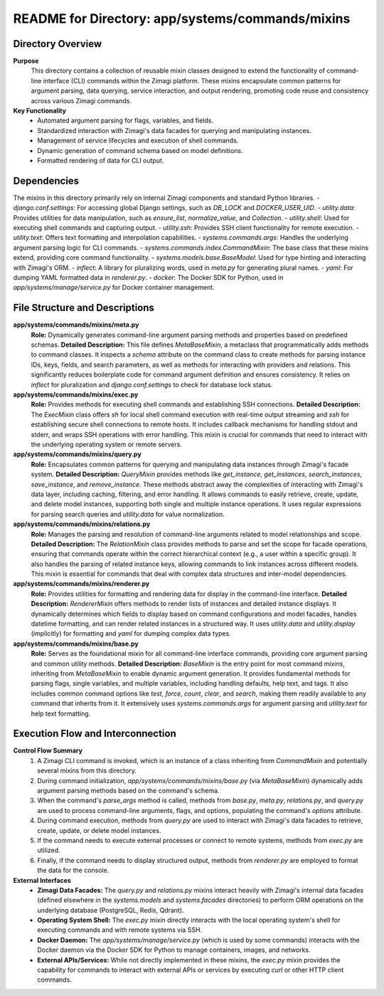 =====================================================
README for Directory: app/systems/commands/mixins
=====================================================

Directory Overview
------------------

**Purpose**
   This directory contains a collection of reusable mixin classes designed to extend the functionality of command-line interface (CLI) commands within the Zimagi platform. These mixins encapsulate common patterns for argument parsing, data querying, service interaction, and output rendering, promoting code reuse and consistency across various Zimagi commands.

**Key Functionality**
   -   Automated argument parsing for flags, variables, and fields.
   -   Standardized interaction with Zimagi's data facades for querying and manipulating instances.
   -   Management of service lifecycles and execution of shell commands.
   -   Dynamic generation of command schema based on model definitions.
   -   Formatted rendering of data for CLI output.

Dependencies
-------------------------

The mixins in this directory primarily rely on internal Zimagi components and standard Python libraries.
-   `django.conf.settings`: For accessing global Django settings, such as `DB_LOCK` and `DOCKER_USER_UID`.
-   `utility.data`: Provides utilities for data manipulation, such as `ensure_list`, `normalize_value`, and `Collection`.
-   `utility.shell`: Used for executing shell commands and capturing output.
-   `utility.ssh`: Provides SSH client functionality for remote execution.
-   `utility.text`: Offers text formatting and interpolation capabilities.
-   `systems.commands.args`: Handles the underlying argument parsing logic for CLI commands.
-   `systems.commands.index.CommandMixin`: The base class that these mixins extend, providing core command functionality.
-   `systems.models.base.BaseModel`: Used for type hinting and interacting with Zimagi's ORM.
-   `inflect`: A library for pluralizing words, used in `meta.py` for generating plural names.
-   `yaml`: For dumping YAML formatted data in `renderer.py`.
-   `docker`: The Docker SDK for Python, used in `app/systems/manage/service.py` for Docker container management.

File Structure and Descriptions
-------------------------------

**app/systems/commands/mixins/meta.py**
     **Role:** Dynamically generates command-line argument parsing methods and properties based on predefined schemas.
     **Detailed Description:** This file defines `MetaBaseMixin`, a metaclass that programmatically adds methods to command classes. It inspects a `schema` attribute on the command class to create methods for parsing instance IDs, keys, fields, and search parameters, as well as methods for interacting with providers and relations. This significantly reduces boilerplate code for command argument definition and ensures consistency. It relies on `inflect` for pluralization and `django.conf.settings` to check for database lock status.

**app/systems/commands/mixins/exec.py**
     **Role:** Provides methods for executing shell commands and establishing SSH connections.
     **Detailed Description:** The `ExecMixin` class offers `sh` for local shell command execution with real-time output streaming and `ssh` for establishing secure shell connections to remote hosts. It includes callback mechanisms for handling stdout and stderr, and wraps SSH operations with error handling. This mixin is crucial for commands that need to interact with the underlying operating system or remote servers.

**app/systems/commands/mixins/query.py**
     **Role:** Encapsulates common patterns for querying and manipulating data instances through Zimagi's facade system.
     **Detailed Description:** `QueryMixin` provides methods like `get_instance`, `get_instances`, `search_instances`, `save_instance`, and `remove_instance`. These methods abstract away the complexities of interacting with Zimagi's data layer, including caching, filtering, and error handling. It allows commands to easily retrieve, create, update, and delete model instances, supporting both single and multiple instance operations. It uses regular expressions for parsing search queries and `utility.data` for value normalization.

**app/systems/commands/mixins/relations.py**
     **Role:** Manages the parsing and resolution of command-line arguments related to model relationships and scope.
     **Detailed Description:** The `RelationMixin` class provides methods to parse and set the scope for facade operations, ensuring that commands operate within the correct hierarchical context (e.g., a user within a specific group). It also handles the parsing of related instance keys, allowing commands to link instances across different models. This mixin is essential for commands that deal with complex data structures and inter-model dependencies.

**app/systems/commands/mixins/renderer.py**
     **Role:** Provides utilities for formatting and rendering data for display in the command-line interface.
     **Detailed Description:** `RendererMixin` offers methods to render lists of instances and detailed instance displays. It dynamically determines which fields to display based on command configurations and model facades, handles datetime formatting, and can render related instances in a structured way. It uses `utility.data` and `utility.display` (implicitly) for formatting and `yaml` for dumping complex data types.

**app/systems/commands/mixins/base.py**
     **Role:** Serves as the foundational mixin for all command-line interface commands, providing core argument parsing and common utility methods.
     **Detailed Description:** `BaseMixin` is the entry point for most command mixins, inheriting from `MetaBaseMixin` to enable dynamic argument generation. It provides fundamental methods for parsing flags, single variables, and multiple variables, including handling defaults, help text, and tags. It also includes common command options like `test`, `force`, `count`, `clear`, and `search`, making them readily available to any command that inherits from it. It extensively uses `systems.commands.args` for argument parsing and `utility.text` for help text formatting.

Execution Flow and Interconnection
----------------------------------

**Control Flow Summary**
   1.  A Zimagi CLI command is invoked, which is an instance of a class inheriting from `CommandMixin` and potentially several mixins from this directory.
   2.  During command initialization, `app/systems/commands/mixins/base.py` (via `MetaBaseMixin`) dynamically adds argument parsing methods based on the command's schema.
   3.  When the command's `parse_args` method is called, methods from `base.py`, `meta.py`, `relations.py`, and `query.py` are used to process command-line arguments, flags, and options, populating the command's `options` attribute.
   4.  During command execution, methods from `query.py` are used to interact with Zimagi's data facades to retrieve, create, update, or delete model instances.
   5.  If the command needs to execute external processes or connect to remote systems, methods from `exec.py` are utilized.
   6.  Finally, if the command needs to display structured output, methods from `renderer.py` are employed to format the data for the console.

**External Interfaces**
   -   **Zimagi Data Facades:** The `query.py` and `relations.py` mixins interact heavily with Zimagi's internal data facades (defined elsewhere in the `systems.models` and `systems.facades` directories) to perform ORM operations on the underlying database (PostgreSQL, Redis, Qdrant).
   -   **Operating System Shell:** The `exec.py` mixin directly interacts with the local operating system's shell for executing commands and with remote systems via SSH.
   -   **Docker Daemon:** The `app/systems/manage/service.py` (which is used by some commands) interacts with the Docker daemon via the Docker SDK for Python to manage containers, images, and networks.
   -   **External APIs/Services:** While not directly implemented in these mixins, the `exec.py` mixin provides the capability for commands to interact with external APIs or services by executing `curl` or other HTTP client commands.
